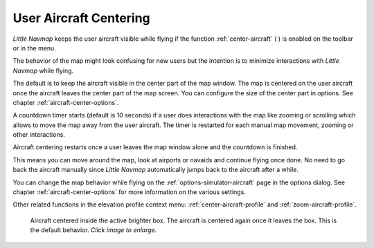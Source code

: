 |Center Aircraft| User Aircraft Centering
-----------------------------------------------------

*Little Navmap* keeps the user aircraft visible while flying if the function :ref:`center-aircraft` ( |Center Aircraft| )
is enabled on the toolbar or in the menu.

The behavior of the map might look confusing for new users but the intention is to minimize
interactions with *Little Navmap* while flying.

The default is to keep the aircraft visible in the center part of the map window.
The map is centered on the user aircraft once the aircraft leaves the center part of the map
screen. You can configure the size of the center part in options. See chapter :ref:`aircraft-center-options`.

A countdown timer starts (default is 10 seconds) if a user does interactions with the map like
zooming or scrolling which allows to move the map away from the user aircraft.
The timer is restarted for each manual map movement, zooming or other interactions.

Aircraft centering restarts once a user leaves the map window alone and the countdown is finished.

This means you can move around the map, look at airports or navaids and continue flying once done.
No need to go back the aircraft manually since *Little Navmap* automatically jumps back to the aircraft after a while.

You can change the map behavior while flying on the :ref:`options-simulator-aircraft` page in the options dialog.
See chapter :ref:`aircraft-center-options` for more information on the various settings.

Other related functions in the elevation profile context menu: :ref:`center-aircraft-profile` and
:ref:`zoom-aircraft-profile`.

.. figure:: ../images/aircraft_scroll_centered.jpg
     :scale: 80%

     Aircraft centered inside the active brighter box. The aircraft is centered again once it leaves the box. This is the default behavior.
     *Click image to enlarge.*

.. |Center Aircraft| image:: ../images/icon_centeraircraft.png
